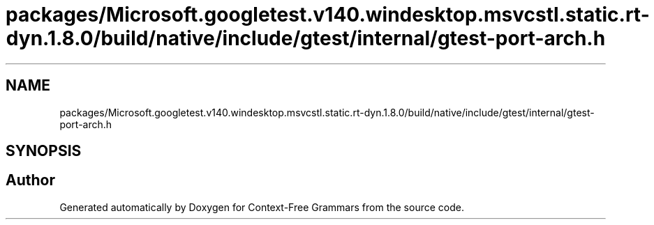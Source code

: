 .TH "packages/Microsoft.googletest.v140.windesktop.msvcstl.static.rt-dyn.1.8.0/build/native/include/gtest/internal/gtest-port-arch.h" 3 "Tue Jun 4 2019" "Context-Free Grammars" \" -*- nroff -*-
.ad l
.nh
.SH NAME
packages/Microsoft.googletest.v140.windesktop.msvcstl.static.rt-dyn.1.8.0/build/native/include/gtest/internal/gtest-port-arch.h
.SH SYNOPSIS
.br
.PP
.SH "Author"
.PP 
Generated automatically by Doxygen for Context-Free Grammars from the source code\&.
